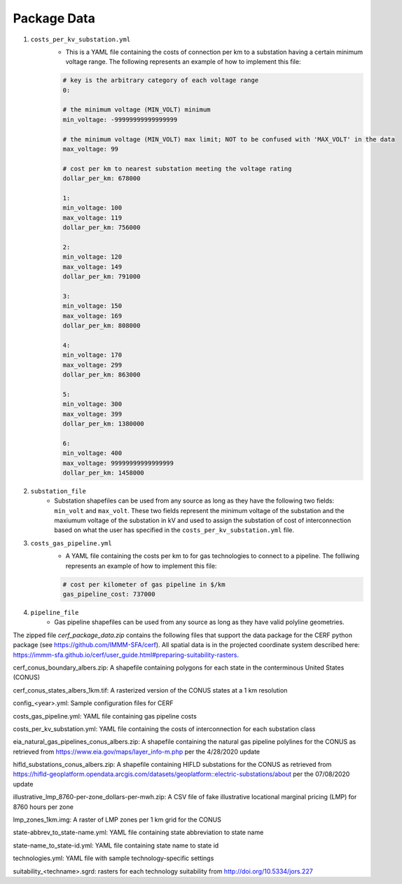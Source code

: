 Package Data
============

1. ``costs_per_kv_substation.yml``
    - This is a YAML file containing the costs of connection per km to a substation having a certain minimum voltage range.  The following represents an example of how to implement this file:

    .. code-block:: yaml

        # key is the arbitrary category of each voltage range
        0:

        # the minimum voltage (MIN_VOLT) minimum
        min_voltage: -99999999999999999

        # the minimum voltage (MIN_VOLT) max limit; NOT to be confused with 'MAX_VOLT' in the data
        max_voltage: 99

        # cost per km to nearest substation meeting the voltage rating
        dollar_per_km: 678000

        1:
        min_voltage: 100
        max_voltage: 119
        dollar_per_km: 756000

        2:
        min_voltage: 120
        max_voltage: 149
        dollar_per_km: 791000

        3:
        min_voltage: 150
        max_voltage: 169
        dollar_per_km: 808000

        4:
        min_voltage: 170
        max_voltage: 299
        dollar_per_km: 863000

        5:
        min_voltage: 300
        max_voltage: 399
        dollar_per_km: 1380000

        6:
        min_voltage: 400
        max_voltage: 99999999999999999
        dollar_per_km: 1458000

2. ``substation_file``
    - Substation shapefiles can be used from any source as long as they have the following two fields:  ``min_volt`` and ``max_volt``.  These two fields represent the minimum voltage of the substation and the maxiumum voltage of the substation in kV and used to assign the substation of cost of interconnection based on what the user has specified in the ``costs_per_kv_substation.yml`` file.

3. ``costs_gas_pipeline.yml``
    - A YAML file containing the costs per km to for gas technologies to connect to a pipeline.  The folliwing represents an example of how to implement this file:

    .. code-block:: yaml

        # cost per kilometer of gas pipeline in $/km
        gas_pipeline_cost: 737000

4. ``pipeline_file``
    - Gas pipeline shapefiles can be used from any source as long as they have valid polyline geometries.





The zipped file `cerf_package_data.zip` contains the following files that support the data package for the CERF python package (see https://github.com/IMMM-SFA/cerf).  All spatial data is in the projected coordinate system described here:  https://immm-sfa.github.io/cerf/user_guide.html#preparing-suitability-rasters.

cerf_conus_boundary_albers.zip:  A shapefile containing polygons for each state in the conterminous United States (CONUS)

cerf_conus_states_albers_1km.tif:  A rasterized version of the CONUS states at a 1 km resolution

config_<year>.yml:  Sample configuration files for CERF

costs_gas_pipeline.yml:  YAML file containing gas pipeline costs

costs_per_kv_substation.yml:  YAML file containing the costs of interconnection for each substation class

eia_natural_gas_pipelines_conus_albers.zip:  A shapefile containing the natural gas pipeline polylines for the CONUS as retrieved from https://www.eia.gov/maps/layer_info-m.php per the 4/28/2020 update

hifld_substations_conus_albers.zip:  A shapefile containing HIFLD substations for the CONUS as retrieved from https://hifld-geoplatform.opendata.arcgis.com/datasets/geoplatform::electric-substations/about per the 07/08/2020 update

illustrative_lmp_8760-per-zone_dollars-per-mwh.zip:  A CSV file of fake illustrative locational marginal pricing (LMP) for 8760 hours per zone

lmp_zones_1km.img:  A raster of LMP zones per 1 km grid for the CONUS

state-abbrev_to_state-name.yml:  YAML file containing state abbreviation to state name

state-name_to_state-id.yml:  YAML file containing state name to state id

technologies.yml:  YAML file with sample technology-specific settings

suitability_<techname>.sgrd:  rasters for each technology suitability from http://doi.org/10.5334/jors.227
